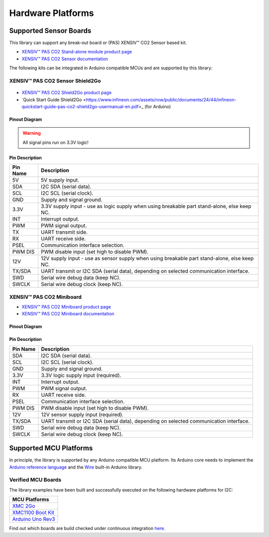Hardware Platforms
==================

Supported Sensor Boards
-----------------------

This library can support any break-out board or (PAS) XENSIV™ CO2 Sensor based kit.

.. image:: img/pas-co2-module.png
    :width: 200

* `XENSIV™ PAS CO2 Stand-alone module product page <https://www.infineon.com/products/sensor/gas-sensors/co2-sensors#products>`_
* `XENSIV™ PAS CO2 Sensor documentation <https://www.infineon.com/products/sensor/gas-sensors/co2-sensors#products/#!documents>`_

The following kits can be integrated in Arduino compatible MCUs and are supported by this library:

XENSIV™ PAS CO2 Sensor Shield2Go
""""""""""""""""""""""""""""""""

 .. image:: img/pas-co2-s2go-front.png
    :width: 300

* `XENSIV™ PAS CO2 Shield2Go product page <https://www.infineon.com/evaluation-board/SHIELD-PASCO2-SENSOR/>`_
* `Quick Start Guide Shield2Go <https://www.infineon.com/assets/row/public/documents/24/44/infineon-quickstart-guide-pas-co2-shield2go-usermanual-en.pdf>_ (for Arduino)

Pinout Diagram
^^^^^^^^^^^^^^

.. image:: img/shield2go_co2_pinout.png
    :width: 350

.. warning:: 
    All signal pins run on 3.3V logic!

Pin Description
^^^^^^^^^^^^^^^

.. list-table::
    :header-rows: 1

    * - Pin Name
      - Description
    * - 5V
      - 5V supply input.
    * - SDA
      - I2C SDA (serial data).
    * - SCL
      - I2C SCL (serial clock).
    * - GND
      - Supply and signal ground.
    * - 3.3V
      - 3.3V supply input - use as logic supply when using breakable part stand-alone, else keep NC.
    * - INT
      - Interrupt output.
    * - PWM
      - PWM signal output.
    * - TX
      - UART transmit side.
    * - RX
      - UART receive side.
    * - PSEL
      - Communication interface selection.
    * - PWM DIS
      - PWM disable input (set high to disable PWM).
    * - 12V
      - 12V supply input - use as sensor supply when using breakable part stand-alone, else keep NC.
    * - TX/SDA
      - UART transmit or I2C SDA (serial data), depending on selected communication interface.
    * - SWD
      - Serial wire debug data (keep NC).
    * - SWCLK
      - Serial wire debug clock (keep NC).

XENSIV™ PAS CO2 Miniboard
"""""""""""""""""""""""""

.. image:: img/pas-co2-miniboard.png
    :width: 200

* `XENSIV™ PAS CO2 Miniboard product page <https://www.infineon.com/evaluation-board/EVAL-PASCO2-MINIBOARD>`_
* `XENSIV™ PAS CO2 Miniboard documentation <https://www.infineon.com/evaluation-board/EVAL-PASCO2-MINIBOARD#documents>`_

Pinout Diagram
^^^^^^^^^^^^^^

.. image:: img/minieval_co2_pinout.png
    :width: 400

Pin Description
^^^^^^^^^^^^^^^

.. list-table::
    :header-rows: 1

    * - Pin Name
      - Description
    * - SDA
      - I2C SDA (serial data).
    * - SCL
      - I2C SCL (serial clock).
    * - GND
      - Supply and signal ground.
    * - 3.3V
      - 3.3V logic supply input (required).
    * - INT
      - Interrupt output.
    * - PWM
      - PWM signal output.
    * - RX
      - UART receive side.
    * - PSEL
      - Communication interface selection.
    * - PWM DIS
      - PWM disable input (set high to disable PWM).
    * - 12V
      - 12V sensor supply input (required).
    * - TX/SDA
      - UART transmit or I2C SDA (serial data), depending on selected communication interface.
    * - SWD
      - Serial wire debug data (keep NC).
    * - SWCLK
      - Serial wire debug clock (keep NC).

Supported MCU Platforms
-----------------------

In principle, the library is supported by any Arduino compatible MCU platform.
Its Arduino core needs to implement the `Arduino reference language <https://www.arduino.cc/reference/en/>`_ and the `Wire <https://www.arduino.cc/en/Reference/Wire>`_ built-in Arduino library.


Verified MCU Boards
"""""""""""""""""""
The library examples have been built and successfully executed on the following hardware platforms for I2C:

.. list-table::
    :header-rows: 1

    * - MCU Platforms
    * - `XMC 2Go <https://www.infineon.com/evaluation-board/KIT-XMC14-2GO>`_
    * - `XMC1100 Boot Kit <https://www.infineon.com/evaluation-board/KIT-XMC11-BOOT-001>`_
    * - `Arduino Uno Rev3 <https://store.arduino.cc/arduino-uno-rev3>`_


Find out which boards are build checked under continuous integration `here <https://github.com/Infineon/arduino-pas-co2-sensor/blob/master/.github/workflows/compile_examples.yml>`_.